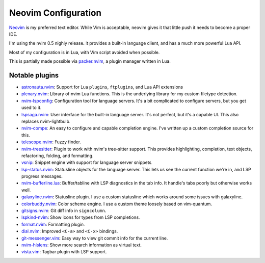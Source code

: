 ======================
 Neovim Configuration
======================

Neovim_ is my preferred text editor. While Vim is acceptable, neovim
gives it that little push it needs to become a proper IDE.

I'm using the nvim 0.5 nighly release. It provides a built-in language client,
and has a much more powerful Lua API.

Most of my configuration is in Lua, with Vim script avoided when possible.

This is partially made possible via packer.nvim_, a plugin manager written in Lua.

.. _Neovim: https://neovim.io/
.. _packer.nvim: https://github.com/wbthomason/packer.nvim

Notable plugins
---------------

- astronauta.nvim_: Support for Lua ``plugins``, ``ftplugins``, and Lua API extensions
- plenary.nvim_: Library of nvim Lua functions.
  This is the underlying library for my custom filetype detection.
- nvim-lspconfig_: Configuration tool for language servers.
  It's a bit complicated to configure servers, but you get used to it.
- lspsaga.nvim_: User interface for the built-in language server.
  It's not perfect, but it's a capable UI.
  This also replaces nvim-lightbulb.
- nvim-compe_: An easy to configure and capable completion engine.
  I've written up a custom completion source for this.
- telescope.nvim_: Fuzzy finder.
- nvim-treesitter_: Plugin to work with nvim's tree-sitter support.
  This provides highlighting, completion, text objects, refactoring,
  folding, and formatting.
- vsnip_: Snippet engine with support for language server snippets.
- lsp-status.nvim_: Statusline objects for the language server.
  This lets us see the current function we're in, and LSP progress messages.
- nvim-bufferline.lua_: Buffer/tabline with LSP diagnostics in the tab info.
  It handle's tabs poorly but otherwise works well.
- galaxyline.nvim_: Statusline plugin.
  I use a custom statusline which works around some issues with galaxyline.
- colorbuddy.nvim_: Color scheme engine. I use a custom theme loosely based on vim-quantum.
- gitsigns.nvim_: Git diff info in ``signcolumn``.
- lspkind-nvim_: Show icons for types from LSP completions.
- format.nvim_: Formatting plugin.
- dial.nvim_: Improved ``<C-a>`` and ``<C-x>`` bindings.
- git-messenger.vim_: Easy way to view git commit info for the current line.
- nvim-hlslens_: Show more search information as virtual text.
- vista.vim_: Tagbar plugin with LSP support.

.. _astronauta.nvim: https://github.com/tjdevries/astronauta.nvim
.. _plenary.nvim: https://github.com/nvim-lua/plenary.nvim
.. _nvim-lspconfig: https://github.com/neovim/nvim-lspconfig
.. _lspsaga.nvim: https://github.com/glepnir/lspsaga.nvim
.. _nvim-compe: https://github.com/hrsh7th/nvim-compe
.. _telescope.nvim: https://github.com/nvim-telescope/telescope.nvim
.. _nvim-treesitter: https://github.com/nvim-treesitter/nvim-treesitter
.. _vsnip: https://github.com/hrsh7th/vim-vsnip
.. _lsp-status.nvim: https://github.com/nvim-lua/lsp-status.nvim
.. _nvim-bufferline.lua: https://github.com/akinsho/nvim-bufferline.lua
.. _galaxyline.nvim: https://github.com/glepnir/galaxyline.nvim
.. _colorbuddy.nvim: https://github.com/tjdevries/colorbuddy.nvim
.. _gitsigns.nvim: https://github.com/lewis6991/gitsigns.nvim
.. _lspkind-nvim: https://github.com/onsails/lspkind-nvim
.. _format.nvim: https://github.com/lukas-reineke/format.nvim
.. _dial.nvim: https://github.com/monaqa/dial.nvim
.. _git-messenger.vim: https://github.com/rhysd/git-messenger.vim
.. _nvim-hlslens: https://github.com/kevinhwang91/nvim-hlslens
.. _vista.vim: https://github.com/liuchengxu/vista.vim
